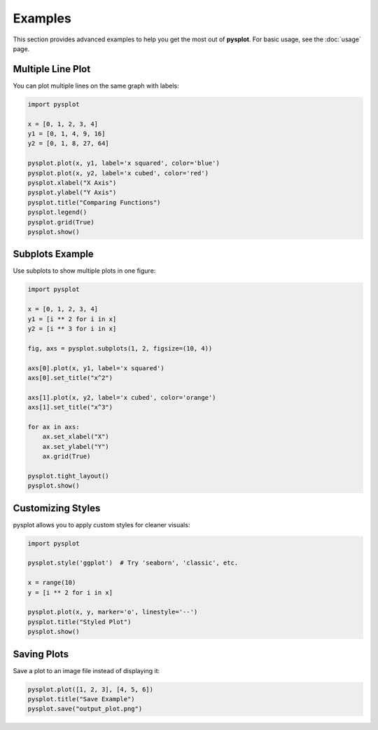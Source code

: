 Examples
========

This section provides advanced examples to help you get the most out of **pysplot**. For basic usage, see the :doc:`usage` page.

Multiple Line Plot
------------------

You can plot multiple lines on the same graph with labels:

.. code-block:: python

    import pysplot

    x = [0, 1, 2, 3, 4]
    y1 = [0, 1, 4, 9, 16]
    y2 = [0, 1, 8, 27, 64]

    pysplot.plot(x, y1, label='x squared', color='blue')
    pysplot.plot(x, y2, label='x cubed', color='red')
    pysplot.xlabel("X Axis")
    pysplot.ylabel("Y Axis")
    pysplot.title("Comparing Functions")
    pysplot.legend()
    pysplot.grid(True)
    pysplot.show()

Subplots Example
----------------

Use subplots to show multiple plots in one figure:

.. code-block:: python

    import pysplot

    x = [0, 1, 2, 3, 4]
    y1 = [i ** 2 for i in x]
    y2 = [i ** 3 for i in x]

    fig, axs = pysplot.subplots(1, 2, figsize=(10, 4))

    axs[0].plot(x, y1, label='x squared')
    axs[0].set_title("x^2")

    axs[1].plot(x, y2, label='x cubed', color='orange')
    axs[1].set_title("x^3")

    for ax in axs:
        ax.set_xlabel("X")
        ax.set_ylabel("Y")
        ax.grid(True)

    pysplot.tight_layout()
    pysplot.show()

Customizing Styles
------------------

pysplot allows you to apply custom styles for cleaner visuals:

.. code-block:: python

    import pysplot

    pysplot.style('ggplot')  # Try 'seaborn', 'classic', etc.

    x = range(10)
    y = [i ** 2 for i in x]

    pysplot.plot(x, y, marker='o', linestyle='--')
    pysplot.title("Styled Plot")
    pysplot.show()

Saving Plots
------------

Save a plot to an image file instead of displaying it:

.. code-block:: python

    pysplot.plot([1, 2, 3], [4, 5, 6])
    pysplot.title("Save Example")
    pysplot.save("output_plot.png")